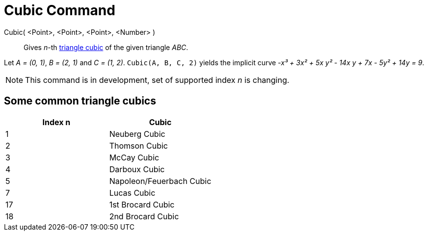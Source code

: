 = Cubic Command

Cubic( <Point>, <Point>, <Point>, <Number> )::
  Gives _n_-th https://bernard-gibert.pagesperso-orange.fr/ctc.html[triangle cubic] of the given triangle _ABC_.

[EXAMPLE]
====

Let _A = (0, 1)_, _B = (2, 1)_ and _C = (1, 2)_. `++Cubic(A, B, C, 2)++` yields the implicit curve _-x³ + 3x² + 5x y² -
14x y + 7x - 5y² + 14y = 9_.

====

[NOTE]
====

This command is in development, set of supported index _n_ is changing.

====

== Some common triangle cubics

[cols=",",options="header",]
|===
|Index n |Cubic
|1 |Neuberg Cubic
|2 |Thomson Cubic
|3 |McCay Cubic
|4 |Darboux Cubic
|5 |Napoleon/Feuerbach Cubic
|7 |Lucas Cubic
|17 |1st Brocard Cubic
|18 |2nd Brocard Cubic
|===
